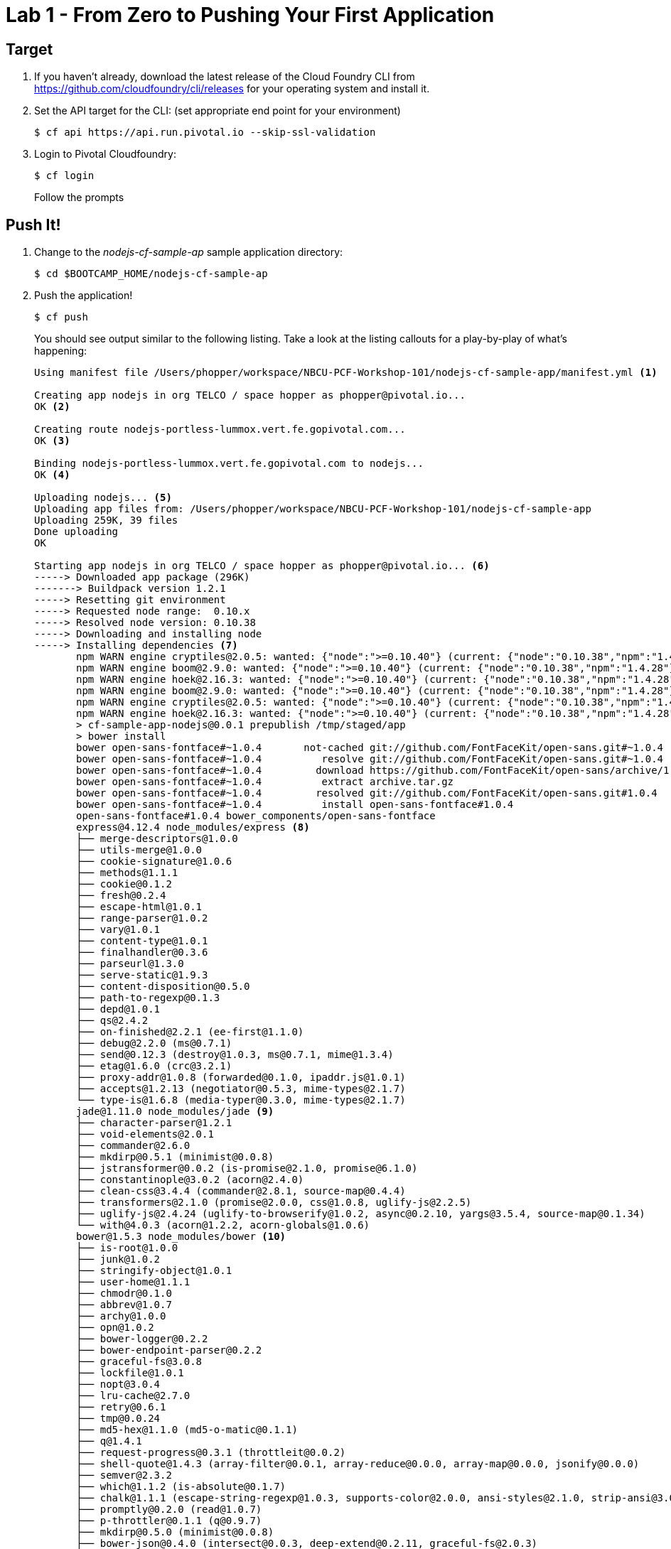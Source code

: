 = Lab 1 - From Zero to Pushing Your First Application

== Target

. If you haven't already, download the latest release of the Cloud Foundry CLI from https://github.com/cloudfoundry/cli/releases for your operating system and install it.

. Set the API target for the CLI: (set appropriate end point for your environment)
+
----
$ cf api https://api.run.pivotal.io --skip-ssl-validation
----

. Login to Pivotal Cloudfoundry:
+
----
$ cf login
----
+
Follow the prompts

== Push It!

. Change to the _nodejs-cf-sample-ap_ sample application directory:
+
----
$ cd $BOOTCAMP_HOME/nodejs-cf-sample-ap
----

. Push the application!
+
----
$ cf push
----
+
You should see output similar to the following listing. Take a look at the listing callouts for a play-by-play of what's happening:
+
====
----
Using manifest file /Users/phopper/workspace/NBCU-PCF-Workshop-101/nodejs-cf-sample-app/manifest.yml <1>

Creating app nodejs in org TELCO / space hopper as phopper@pivotal.io...
OK <2>

Creating route nodejs-portless-lummox.vert.fe.gopivotal.com...
OK <3>

Binding nodejs-portless-lummox.vert.fe.gopivotal.com to nodejs...
OK <4>

Uploading nodejs... <5>
Uploading app files from: /Users/phopper/workspace/NBCU-PCF-Workshop-101/nodejs-cf-sample-app
Uploading 259K, 39 files
Done uploading               
OK

Starting app nodejs in org TELCO / space hopper as phopper@pivotal.io... <6>
-----> Downloaded app package (296K)
-------> Buildpack version 1.2.1
-----> Resetting git environment
-----> Requested node range:  0.10.x
-----> Resolved node version: 0.10.38
-----> Downloading and installing node
-----> Installing dependencies <7>
       npm WARN engine cryptiles@2.0.5: wanted: {"node":">=0.10.40"} (current: {"node":"0.10.38","npm":"1.4.28"})
       npm WARN engine boom@2.9.0: wanted: {"node":">=0.10.40"} (current: {"node":"0.10.38","npm":"1.4.28"})
       npm WARN engine hoek@2.16.3: wanted: {"node":">=0.10.40"} (current: {"node":"0.10.38","npm":"1.4.28"})
       npm WARN engine boom@2.9.0: wanted: {"node":">=0.10.40"} (current: {"node":"0.10.38","npm":"1.4.28"})
       npm WARN engine cryptiles@2.0.5: wanted: {"node":">=0.10.40"} (current: {"node":"0.10.38","npm":"1.4.28"})
       npm WARN engine hoek@2.16.3: wanted: {"node":">=0.10.40"} (current: {"node":"0.10.38","npm":"1.4.28"})
       > cf-sample-app-nodejs@0.0.1 prepublish /tmp/staged/app
       > bower install
       bower open-sans-fontface#~1.0.4       not-cached git://github.com/FontFaceKit/open-sans.git#~1.0.4
       bower open-sans-fontface#~1.0.4          resolve git://github.com/FontFaceKit/open-sans.git#~1.0.4
       bower open-sans-fontface#~1.0.4         download https://github.com/FontFaceKit/open-sans/archive/1.0.4.tar.gz
       bower open-sans-fontface#~1.0.4          extract archive.tar.gz
       bower open-sans-fontface#~1.0.4         resolved git://github.com/FontFaceKit/open-sans.git#1.0.4
       bower open-sans-fontface#~1.0.4          install open-sans-fontface#1.0.4
       open-sans-fontface#1.0.4 bower_components/open-sans-fontface
       express@4.12.4 node_modules/express <8>
       ├── merge-descriptors@1.0.0
       ├── utils-merge@1.0.0
       ├── cookie-signature@1.0.6
       ├── methods@1.1.1
       ├── cookie@0.1.2
       ├── fresh@0.2.4
       ├── escape-html@1.0.1
       ├── range-parser@1.0.2
       ├── vary@1.0.1
       ├── content-type@1.0.1
       ├── finalhandler@0.3.6
       ├── parseurl@1.3.0
       ├── serve-static@1.9.3
       ├── content-disposition@0.5.0
       ├── path-to-regexp@0.1.3
       ├── depd@1.0.1
       ├── qs@2.4.2
       ├── on-finished@2.2.1 (ee-first@1.1.0)
       ├── debug@2.2.0 (ms@0.7.1)
       ├── send@0.12.3 (destroy@1.0.3, ms@0.7.1, mime@1.3.4)
       ├── etag@1.6.0 (crc@3.2.1)
       ├── proxy-addr@1.0.8 (forwarded@0.1.0, ipaddr.js@1.0.1)
       ├── accepts@1.2.13 (negotiator@0.5.3, mime-types@2.1.7)
       └── type-is@1.6.8 (media-typer@0.3.0, mime-types@2.1.7)
       jade@1.11.0 node_modules/jade <9>
       ├── character-parser@1.2.1
       ├── void-elements@2.0.1
       ├── commander@2.6.0
       ├── mkdirp@0.5.1 (minimist@0.0.8)
       ├── jstransformer@0.0.2 (is-promise@2.1.0, promise@6.1.0)
       ├── constantinople@3.0.2 (acorn@2.4.0)
       ├── clean-css@3.4.4 (commander@2.8.1, source-map@0.4.4)
       ├── transformers@2.1.0 (promise@2.0.0, css@1.0.8, uglify-js@2.2.5)
       ├── uglify-js@2.4.24 (uglify-to-browserify@1.0.2, async@0.2.10, yargs@3.5.4, source-map@0.1.34)
       └── with@4.0.3 (acorn@1.2.2, acorn-globals@1.0.6)
       bower@1.5.3 node_modules/bower <10>
       ├── is-root@1.0.0
       ├── junk@1.0.2
       ├── stringify-object@1.0.1
       ├── user-home@1.1.1
       ├── chmodr@0.1.0
       ├── abbrev@1.0.7
       ├── archy@1.0.0
       ├── opn@1.0.2
       ├── bower-logger@0.2.2
       ├── bower-endpoint-parser@0.2.2
       ├── graceful-fs@3.0.8
       ├── lockfile@1.0.1
       ├── nopt@3.0.4
       ├── lru-cache@2.7.0
       ├── retry@0.6.1
       ├── tmp@0.0.24
       ├── md5-hex@1.1.0 (md5-o-matic@0.1.1)
       ├── q@1.4.1
       ├── request-progress@0.3.1 (throttleit@0.0.2)
       ├── shell-quote@1.4.3 (array-filter@0.0.1, array-reduce@0.0.0, array-map@0.0.0, jsonify@0.0.0)
       ├── semver@2.3.2
       ├── which@1.1.2 (is-absolute@0.1.7)
       ├── chalk@1.1.1 (escape-string-regexp@1.0.3, supports-color@2.0.0, ansi-styles@2.1.0, strip-ansi@3.0.0, has-ansi@2.0.0)
       ├── promptly@0.2.0 (read@1.0.7)
       ├── p-throttler@0.1.1 (q@0.9.7)
       ├── mkdirp@0.5.0 (minimist@0.0.8)
       ├── bower-json@0.4.0 (intersect@0.0.3, deep-extend@0.2.11, graceful-fs@2.0.3)
       ├── fstream@1.0.8 (inherits@2.0.1, graceful-fs@4.1.2)
       ├── glob@4.5.3 (inherits@2.0.1, once@1.3.2, inflight@1.0.4, minimatch@2.0.10)
       ├── fstream-ignore@1.0.2 (inherits@2.0.1, minimatch@2.0.10)
       ├── tar-fs@1.8.1 (pump@1.0.0, tar-stream@1.2.1)
       ├── rimraf@2.4.3 (glob@5.0.14)
       ├── decompress-zip@0.1.0 (mkpath@0.1.0, touch@0.0.3, readable-stream@1.1.13, binary@0.3.0)
       ├── update-notifier@0.3.2 (is-npm@1.0.0, string-length@1.0.1, semver-diff@2.0.0, latest-version@1.0.1)
       ├── github@0.2.4 (mime@1.3.4)
       ├── bower-registry-client@0.3.0 (request-replay@0.2.0, rimraf@2.2.8, graceful-fs@2.0.3, lru-cache@2.3.1, async@0.2.10, mkdirp@0.3.5, request@2.51.0)
       ├── cardinal@0.4.4 (ansicolors@0.2.1, redeyed@0.4.4)
       ├── request@2.53.0 (caseless@0.9.0, aws-sign2@0.5.0, forever-agent@0.5.2, stringstream@0.0.4, oauth-sign@0.6.0, tunnel-agent@0.4.1, isstream@0.1.2, json-stringify-safe@5.0.1, node-uuid@1.4.3, qs@2.3.3, combined-stream@0.0.7, form-data@0.2.0, mime-types@2.0.14, bl@0.9.4, http-signature@0.10.1, hawk@2.3.1, tough-cookie@2.0.0)
       ├── mout@0.11.0
       ├── bower-config@0.6.1 (osenv@0.0.3, graceful-fs@2.0.3, optimist@0.6.1, mout@0.9.1)
       ├── insight@0.7.0 (object-assign@4.0.1, async@1.4.2, lodash.debounce@3.1.1, configstore@1.2.1, os-name@1.0.3, tough-cookie@2.0.0, inquirer@0.10.0)
       ├── handlebars@2.0.0 (optimist@0.3.7, uglify-js@2.3.6)
       ├── configstore@0.3.2 (object-assign@2.1.1, xdg-basedir@1.0.1, uuid@2.0.1, osenv@0.1.3, js-yaml@3.4.2)
       └── inquirer@0.8.0 (ansi-regex@1.1.1, figures@1.4.0, mute-stream@0.0.4, through@2.3.8, readline2@0.1.1, chalk@0.5.1, lodash@2.4.2, cli-color@0.3.3, rx@2.5.3)
       less-middleware@2.0.1 node_modules/less-middleware
       ├── node.extend@1.1.5 (is@3.1.0)
       ├── mkdirp@0.5.1 (minimist@0.0.8)
       └── less@2.4.0 (graceful-fs@3.0.8, mime@1.3.4, image-size@0.3.5, promise@6.1.0, errno@0.1.4, source-map@0.2.0, request@2.63.0)
-----> Caching node_modules directory for future builds
-----> Cleaning up node-gyp and npm artifacts
-----> No Procfile found; Adding npm start to new Procfile
-----> Building runtime environment

-----> Uploading droplet (17M) <11>

1 of 1 instances running

App started


OK

App nodejs was started using this command `npm start` <12>

Showing health and status for app nodejs in org TELCO / space hopper as phopper@pivotal.io... <13>
OK

requested state: started
instances: 1/1
usage: 128M x 1 instances
urls: nodejs-portless-lummox.vert.fe.gopivotal.com
last uploaded: Thu Sep 24 18:59:26 UTC 2015
stack: cflinuxfs2
buildpack: Node.js

     state     since                    cpu    memory          disk          details   
#0   running   2015-09-24 01:00:18 PM   0.0%   73.9M of 128M   91.2M of 1G      
----
<1> The CLI is using a manifest to provide necessary configuration details such as application name, memory to be allocated, and path to the application artifact.
Take a look at `manifest.yml` to see how.
<2> In most cases, the CLI indicates each Cloud Foundry API call as it happens.
In this case, the CLI has created an application record for _Workshop_ in your assigned space.
<3> All HTTP/HTTPS requests to applications will flow through Cloud Foundry's front-end router called http://docs.cloudfoundry.org/concepts/architecture/router.html[(Go)Router].
Here the CLI is creating a route with random word tokens inserted (again, see `manifest.yml` for a hint!) to prevent route collisions across the default `pcf.pcfsony.com` domain.
<4> Now the CLI is _binding_ the created route to the application.
Routes can actually be bound to multiple applications to support techniques such as http://www.mattstine.com/2013/07/10/blue-green-deployments-on-cloudfoundry[blue-green deployments].
<5> The CLI finally uploads the application bits to Pivotal Cloud Foundry. Notice that it's uploading _39 files_! This is because Cloud Foundry actually explodes a ZIP artifact before uploading it for caching purposes.
<6> Now we begin the staging process. 
<7> Node and NPM dependenices are pulled from git hub, normally they would be pulled from Cloud Foundry, this is specific to Node.
<8> Here we see the version of the 'express@4.12.4 node_modules/express' that has been chosen and installed.
<9> Here we see the version of the 'njade@1.11.0 node_modules/jade' that has been chosen and installed.
<10> Here we see the version of the 'bower@1.5.3 node_modules/bower' that has been chosen and installed.
<11> The complete package of your application and all of its necessary runtime components is called a _droplet_.
Here the droplet is being uploaded to Pivotal Cloudfoundry's internal blobstore so that it can be easily copied to one or more _http://docs.cloudfoundry.org/concepts/architecture/execution-agent.html[Droplet Execution Agents (DEA's)]_ for execution.
<12> The CLI tells you exactly what command and argument set was used to start your application.
<13> Finally the CLI reports the current status of your application's health.
====

. Visit the application in your browser by hitting the route that was generated by the CLI:
+
image::lab-node.png[]

== Interact with App from CF CLI

. Get information about the currently deployed application using CLI apps command:
+
----
$ cf apps
----
+
Note the application name for next steps

. Get information about running instances, memory, CPU, and other statistics using CLI instances command
+
----
$ cf app <<app_name>>
----

. Stop the deployed application using the CLI
+
----
$ cf stop <<app_name>>
----

. Delete the deployed application using the CLI
+
----
$ cf delete <<app_name>>
----
